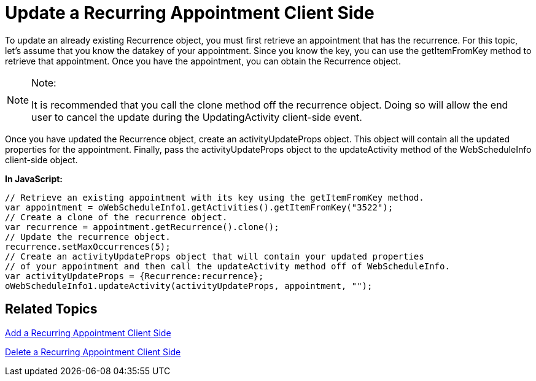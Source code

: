 ﻿////

|metadata|
{
    "name": "webschedule-update-a-recurring-appointment-client-side",
    "controlName": ["WebSchedule"],
    "tags": ["How Do I","Scheduling"],
    "guid": "{0C1A80BA-9989-4FBA-8F7E-DF34E337EE10}",  
    "buildFlags": [],
    "createdOn": "0001-01-01T00:00:00Z"
}
|metadata|
////

= Update a Recurring Appointment Client Side

To update an already existing Recurrence object, you must first retrieve an appointment that has the recurrence. For this topic, let's assume that you know the datakey of your appointment. Since you know the key, you can use the getItemFromKey method to retrieve that appointment. Once you have the appointment, you can obtain the Recurrence object.

.Note:
[NOTE]
====
It is recommended that you call the clone method off the recurrence object. Doing so will allow the end user to cancel the update during the UpdatingActivity client-side event.
====

Once you have updated the Recurrence object, create an activityUpdateProps object. This object will contain all the updated properties for the appointment. Finally, pass the activityUpdateProps object to the updateActivity method of the WebScheduleInfo client-side object.

*In JavaScript:*

----
// Retrieve an existing appointment with its key using the getItemFromKey method.
var appointment = oWebScheduleInfo1.getActivities().getItemFromKey("3522");
// Create a clone of the recurrence object.
var recurrence = appointment.getRecurrence().clone();
// Update the recurrence object.
recurrence.setMaxOccurrences(5);
// Create an activityUpdateProps object that will contain your updated properties
// of your appointment and then call the updateActivity method off of WebScheduleInfo. 
var activityUpdateProps = {Recurrence:recurrence};
oWebScheduleInfo1.updateActivity(activityUpdateProps, appointment, "");
----

== Related Topics

link:webschedule-add-a-recurring-appointment-client-side.html[Add a Recurring Appointment Client Side]

link:webschedule-delete-a-recurring-appointment-client-side.html[Delete a Recurring Appointment Client Side]